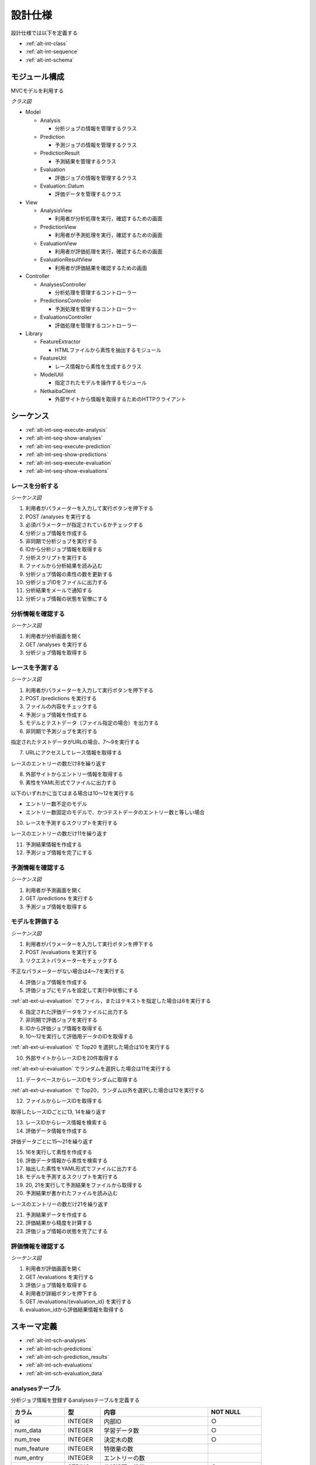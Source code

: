 設計仕様
========

設計仕様では以下を定義する

- :ref:`alt-int-class`
- :ref:`alt-int-sequence`
- :ref:`alt-int-schema`

.. _alt-int-class:

モジュール構成
--------------

MVCモデルを利用する

*クラス図*

.. uml:: umls/class.uml

- Model

  - Analysis

    - 分析ジョブの情報を管理するクラス

  - Prediction

    - 予測ジョブの情報を管理するクラス

  - PredictionResult

    - 予測結果を管理するクラス

  - Evaluation

    - 評価ジョブの情報を管理するクラス

  - Evaluation::Datum

    - 評価データを管理するクラス

- View

  - AnalysisView

    - 利用者が分析処理を実行，確認するための画面

  - PredictionView

    - 利用者が予測処理を実行，確認するための画面

  - EvaluationView

    - 利用者が評価処理を実行，確認するための画面

  - EvaluationResultView

    - 利用者が評価結果を確認するための画面

- Controller

  - AnalysesController

    - 分析処理を管理するコントローラー

  - PredictionsController

    - 予測処理を管理するコントローラー

  - EvaluationsController

    - 評価処理を管理するコントローラー

- Library

  - FeatureExtractor

    - HTMLファイルから素性を抽出するモジュール

  - FeatureUtil

    - レース情報から素性を生成するクラス

  - ModelUtil

    - 指定されたモデルを操作するモジュール

  - NetkaibaClient

    - 外部サイトから情報を取得するためのHTTPクライアント

.. _alt-int-sequence:

シーケンス
----------

- :ref:`alt-int-seq-execute-analysis`
- :ref:`alt-int-seq-show-analyses`
- :ref:`alt-int-seq-execute-prediction`
- :ref:`alt-int-seq-show-predictions`
- :ref:`alt-int-seq-execute-evaluation`
- :ref:`alt-int-seq-show-evaluations`

.. _alt-int-seq-execute-analysis:

レースを分析する
^^^^^^^^^^^^^^^^

*シーケンス図*

.. uml:: umls/seq-execute-analysis.uml

1. 利用者がパラメーターを入力して実行ボタンを押下する
2. POST /analyses を実行する
3. 必須パラメーターが指定されているかチェックする
4. 分析ジョブ情報を作成する
5. 非同期で分析ジョブを実行する
6. IDから分析ジョブ情報を取得する
7. 分析スクリプトを実行する
8. ファイルから分析結果を読み込む
9. 分析ジョブ情報の素性の数を更新する
10. 分析ジョブIDをファイルに出力する
11. 分析結果をメールで通知する
12. 分析ジョブ情報の状態を官僚にする

.. _alt-int-seq-show-analyses:

分析情報を確認する
^^^^^^^^^^^^^^^^^^

*シーケンス図*

.. uml:: umls/seq-show-analyses.uml

1. 利用者が分析画面を開く
2. GET /analyses を実行する
3. 分析ジョブ情報を取得する

.. _alt-int-seq-execute-prediction:

レースを予測する
^^^^^^^^^^^^^^^^

*シーケンス図*

.. uml:: umls/seq-execute-prediction.uml

1. 利用者がパラメーターを入力して実行ボタンを押下する
2. POST /predictions を実行する
3. ファイルの内容をチェックする
4. 予測ジョブ情報を作成する
5. モデルとテストデータ（ファイル指定の場合）を出力する
6. 非同期で予測ジョブを実行する

指定されたテストデータがURLの場合、7〜9を実行する

7. URLにアクセスしてレース情報を取得する

レースのエントリーの数だけ8を繰り返す

8. 外部サイトからエントリー情報を取得する

9. 素性をYAML形式でファイルに出力する

以下のいずれかに当てはまる場合は10〜12を実行する

- エントリー数不定のモデル
- エントリー数固定のモデルで、かつテストデータのエントリー数と等しい場合

10. レースを予測するスクリプトを実行する

レースのエントリーの数だけ11を繰り返す

11. 予測結果情報を作成する

12. 予測ジョブ情報を完了にする

.. _alt-int-seq-show-predictions:

予測情報を確認する
^^^^^^^^^^^^^^^^^^

*シーケンス図*

.. uml:: umls/seq-show-predictions.uml

1. 利用者が予測画面を開く
2. GET /predictions を実行する
3. 予測ジョブ情報を取得する

.. _alt-int-seq-execute-evaluation:

モデルを評価する
^^^^^^^^^^^^^^^^

*シーケンス図*

.. uml:: umls/seq-execute-evaluation.uml

1. 利用者がパラメーターを入力して実行ボタンを押下する
2. POST /evaluations を実行する
3. リクエストパラメーターをチェックする

不正なパラメーターがない場合は4〜7を実行する

4. 評価ジョブ情報を作成する
5. 評価ジョブにモデルを設定して実行中状態にする

:ref:`alt-ext-ui-evaluation` でファイル，またはテキストを指定した場合は6を実行する

6. 指定された評価データをファイルに出力する

7. 非同期で評価ジョブを実行する

8. IDから評価ジョブ情報を取得する
9. 10〜12を実行して評価用データのIDを取得する

:ref:`alt-ext-ui-evaluation` で Top20 を選択した場合は10を実行する

10. 外部サイトからレースIDを20件取得する

:ref:`alt-ext-ui-evaluation` でランダムを選択した場合は11を実行する

11. データベースからレースIDをランダムに取得する

:ref:`alt-ext-ui-evaluation` で Top20，ランダム以外を選択した場合は12を実行する

12. ファイルからレースIDを取得する

取得したレースIDごとに13, 14を繰り返す

13. レースIDからレース情報を検索する
14. 評価データ情報を作成する

評価データごとに15〜21を繰り返す

15. 16を実行して素性を作成する
16. 評価データ情報から素性を検索する

17. 抽出した素性をYAML形式でファイルに出力する
18. モデルを予測するスクリプトを実行する
19. 20, 21を実行して予測結果をファイルから取得する

20. 予測結果が書かれたファイルを読み込む

レースのエントリーの数だけ21を繰り返す

21. 予測結果データを作成する

22. 評価結果から精度を計算する
23. 評価ジョブ情報の状態を完了にする

.. _alt-int-seq-show-evaluations:

評価情報を確認する
^^^^^^^^^^^^^^^^^^

*シーケンス図*

.. uml:: umls/seq-show-evaluations.uml

1. 利用者が評価画面を開く
2. GET /evaluations を実行する
3. 評価ジョブ情報を取得する
4. 利用者が詳細ボタンを押下する
5. GET /evaluations/{evaluation_id} を実行する
6. evaluation_idから評価結果情報を取得する

.. _alt-int-schema:

スキーマ定義
------------

- :ref:`alt-int-sch-analyses`
- :ref:`alt-int-sch-predictions`
- :ref:`alt-int-sch-prediction_results`
- :ref:`alt-int-sch-evaluations`
- :ref:`alt-int-sch-evaluation_data`

.. _alt-int-sch-analyses:

analysesテーブル
^^^^^^^^^^^^^^^^

分析ジョブ情報を登録するanalysesテーブルを定義する

.. csv-table::
   :header: カラム,型,内容,NOT NULL
   :widths: 15,10,30,15

   id,INTEGER,内部ID,○
   num_data,INTEGER,学習データ数,○
   num_tree,INTEGER,決定木の数,○
   num_feature,INTEGER,特徴量の数,
   num_entry,INTEGER,エントリーの数,
   state,STRING,分析処理の状態,○
   created_at,DATETIME,分析ジョブ情報の作成日時,○
   updated_at,DATETIME,分析ジョブ情報の更新日時,○

.. _alt-int-sch-predictions:

predictionsテーブル
^^^^^^^^^^^^^^^^^^^

予測ジョブ情報を登録するpredictionsテーブルを定義する

.. csv-table::
   :header: カラム,型,内容,NOT NULL
   :widths: 15,10,30,15

   id,INTEGER,内部ID,○
   model,STRING,モデルファイル名,○
   test_data,STRING,テストデータのファイル名，またはURL,○
   state,STRING,予測処理の状態,○
   created_at,DATETIME,予測ジョブ情報の作成日時,○
   updated_at,DATETIME,予測ジョブ情報の更新日時,○

.. _alt-int-sch-prediction_results:

prediction_resultsテーブル
^^^^^^^^^^^^^^^^^^^^^^^^^^

予測結果情報を登録するprediction_resultsテーブルを定義する

.. csv-table::
   :header: カラム,型,内容,NOT NULL
   :widths: 15,10,30,15

   id,INTEGER,内部ID,○
   predictable_id,INTEGER,"以下のテーブルの内部ID

   - :ref:`alt-int-sch-predictions`
   - :ref:`alt-int-sch-evaluation_data`",○
   predictable_type,STRING,関連モデル名,○
   number,INTEGER,エントリーの馬番,○
   won,TINYINT,1着かどうか,○
   created_at,DATETIME,予測結果情報の作成日時,○
   updated_at,DATETIME,予測結果情報の更新日時,○

.. _alt-int-sch-evaluations:

evaluationsテーブル
^^^^^^^^^^^^^^^^^^^

評価ジョブ情報を登録するevaluationsテーブルを定義する

.. csv-table::
   :header: カラム,型,内容,NOT NULL
   :widths: 15,10,30,15

   id,INTEGER,内部ID,○
   evaluation_id,STRING,評価ジョブのID,○
   model,STRING,モデルファイル名,○
   data_source,STRING,評価データの情報源,○
   state,STRING,評価処理の状態,○
   precision,FLOAT,評価したモデルの適合度,
   recall,FLOAT,評価したモデルの再現率,
   f_measure,FLOAT,評価したモデルのF値,
   created_at,DATETIME,評価ジョブ情報の作成日時,○
   updated_at,DATETIME,評価ジョブ情報の更新日時,○

.. _alt-int-sch-evaluation_data:

evaluation_dataテーブル
^^^^^^^^^^^^^^^^^^^^^^^

評価レース情報を登録するevaluation_dataテーブルを定義する

.. csv-table::
   :header: カラム,型,内容,NOT NULL
   :widths: 15,10,30,15

   id,INTEGER,内部ID,○
   evaluation_id,INTEGER,evaluationsテーブルの内部ID,○
   race_id,STRING,評価したレースのID,○
   race_name,STRING,評価したレースの名前,○
   race_url,STRING,評価したレースのURL,○
   ground_truth,INTEGER,正解,○
   created_at,DATETIME,評価ジョブ情報の作成日時,○
   updated_at,DATETIME,評価ジョブ情報の更新日時,○
